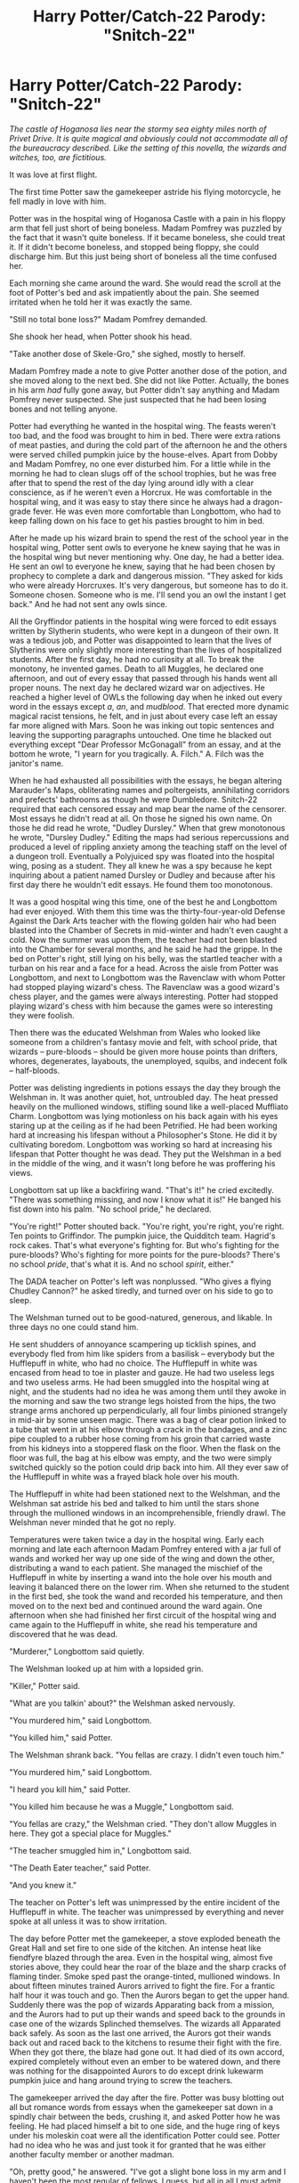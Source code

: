 #+TITLE: Harry Potter/Catch-22 Parody: "Snitch-22"

* Harry Potter/Catch-22 Parody: "Snitch-22"
:PROPERTIES:
:Author: puffingrad
:Score: 2
:DateUnix: 1588508017.0
:DateShort: 2020-May-03
:FlairText: Misc
:END:
/The castle of Hoganosa lies near the stormy sea eighty miles north of Privet Drive. It is quite magical and obviously could not accommodate all of the bureaucracy described. Like the setting of this novella, the wizards and witches, too, are fictitious./

It was love at first flight.

The first time Potter saw the gamekeeper astride his flying motorcycle, he fell madly in love with him.

Potter was in the hospital wing of Hoganosa Castle with a pain in his floppy arm that fell just short of being boneless. Madam Pomfrey was puzzled by the fact that it wasn't quite boneless. If it became boneless, she could treat it. If it didn't become boneless, and stopped being floppy, she could discharge him. But this just being short of boneless all the time confused her.

Each morning she came around the ward. She would read the scroll at the foot of Potter's bed and ask impatiently about the pain. She seemed irritated when he told her it was exactly the same.

"Still no total bone loss?" Madam Pomfrey demanded.

She shook her head, when Potter shook his head.

"Take another dose of Skele-Gro," she sighed, mostly to herself.

Madam Pomfrey made a note to give Potter another dose of the potion, and she moved along to the next bed. She did not like Potter. Actually, the bones in his arm /had/ fully gone away, but Potter didn't say anything and Madam Pomfrey never suspected. She just suspected that he had been losing bones and not telling anyone.

Potter had everything he wanted in the hospital wing. The feasts weren't too bad, and the food was brought to him in bed. There were extra rations of meat pasties, and during the cold part of the afternoon he and the others were served chilled pumpkin juice by the house-elves. Apart from Dobby and Madam Pomfrey, no one ever disturbed him. For a little while in the morning he had to clean slugs off of the school trophies, but he was free after that to spend the rest of the day lying around idly with a clear conscience, as if he weren't even a Horcrux. He was comfortable in the hospital wing, and it was easy to stay there since he always had a dragon-grade fever. He was even more comfortable than Longbottom, who had to keep falling down on his face to get his pasties brought to him in bed.

After he made up his wizard brain to spend the rest of the school year in the hospital wing, Potter sent owls to everyone he knew saying that he was in the hospital wing but never mentioning why. One day, he had a better idea. He sent an owl to everyone he knew, saying that he had been chosen by prophecy to complete a dark and dangerous mission. "They asked for kids who were already Horcruxes. It's very dangerous, but someone has to do it. Someone chosen. Someone who is me. I'll send you an owl the instant I get back." And he had not sent any owls since.

All the Gryffindor patients in the hospital wing were forced to edit essays written by Slytherin students, who were kept in a dungeon of their own. It was a tedious job, and Potter was disappointed to learn that the lives of Slytherins were only slightly more interesting than the lives of hospitalized students. After the first day, he had no curiosity at all. To break the monotony, he invented games. Death to all Muggles, he declared one afternoon, and out of every essay that passed through his hands went all proper nouns. The next day he declared wizard war on adjectives. He reached a higher level of OWLs the following day when he inked out every word in the essays except /a/, /an/, and /mudblood/. That erected more dynamic magical racist tensions, he felt, and in just about every case left an essay far more aligned with Mars. Soon he was inking out topic sentences and leaving the supporting paragraphs untouched. One time he blacked out everything except "Dear Professor McGonagall" from an essay, and at the bottom he wrote, "I yearn for you tragically. A. Filch." A. Filch was the janitor's name.

When he had exhausted all possibilities with the essays, he began altering Marauder's Maps, obliterating names and poltergeists, annihilating corridors and prefects' bathrooms as though he were Dumbledore. Snitch-22 required that each censored essay and map bear the name of the censorer. Most essays he didn't read at all. On those he signed his own name. On those he did read he wrote, "Dudley Dursley." When that grew monotonous he wrote, "Dursley Dudley." Editing the maps had serious repercussions and produced a level of rippling anxiety among the teaching staff on the level of a dungeon troll. Eventually a Polyjuiced spy was floated into the hospital wing, posing as a student. They all knew he was a spy because he kept inquiring about a patient named Dursley or Dudley and because after his first day there he wouldn't edit essays. He found them too monotonous.

It was a good hospital wing this time, one of the best he and Longbottom had ever enjoyed. With them this time was the thirty-four-year-old Defense Against the Dark Arts teacher with the flowing golden hair who had been blasted into the Chamber of Secrets in mid-winter and hadn't even caught a cold. Now the summer was upon them, the teacher had not been blasted into the Chamber for several months, and he said he had the grippe. In the bed on Potter's right, still lying on his belly, was the startled teacher with a turban on his rear and a face for a head. Across the aisle from Potter was Longbottom, and next to Longbottom was the Ravenclaw with whom Potter had stopped playing wizard's chess. The Ravenclaw was a good wizard's chess player, and the games were always interesting. Potter had stopped playing wizard's chess with him because the games were so interesting they were foolish.

Then there was the educated Welshman from Wales who looked like someone from a children's fantasy movie and felt, with school pride, that wizards -- pure-bloods -- should be given more house points than drifters, whores, degenerates, layabouts, the unemployed, squibs, and indecent folk -- half-bloods.

Potter was delisting ingredients in potions essays the day they brough the Welshman in. It was another quiet, hot, untroubled day. The heat pressed heavily on the mullioned windows, stifling sound like a well-placed Muffliato Charm. Longbottom was lying motionless on his back again with his eyes staring up at the ceiling as if he had been Petrified. He had been working hard at increasing his lifespan without a Philosopher's Stone. He did it by cultivating boredom. Longbottom was working so hard at increasing his lifespan that Potter thought he was dead. They put the Welshman in a bed in the middle of the wing, and it wasn't long before he was proffering his views.

Longbottom sat up like a backfiring wand. "That's it!" he cried excitedly. "There was something missing, and now I know what it is!" He banged his fist down into his palm. "No school pride," he declared.

"You're right!" Potter shouted back. "You're right, you're right, you're right. Ten points to Griffindor. The pumpkin juice, the Quidditch team. Hagrid's rock cakes. That's what everyone's fighting for. But who's fighting for the pure-bloods? Who's fighting for more points for the pure-bloods? There's no school /pride/, that's what it is. And no school /spirit/, either."

The DADA teacher on Potter's left was nonplussed. "Who gives a flying Chudley Cannon?" he asked tiredly, and turned over on his side to go to sleep.

The Welshman turned out to be good-natured, generous, and likable. In three days no one could stand him.

He sent shudders of annoyance scampering up ticklish spines, and everybody fled from him like spiders from a basilisk -- everybody but the Hufflepuff in white, who had no choice. The Hufflepuff in white was encased from head to toe in plaster and gauze. He had two useless legs and two useless arms. He had been smuggled into the hospital wing at night, and the students had no idea he was among them until they awoke in the morning and saw the two strange legs hoisted from the hips, the two strange arms anchored up perpendicularly, all four limbs pinioned strangely in mid-air by some unseen magic. There was a bag of clear potion linked to a tube that went in at his elbow through a crack in the bandages, and a zinc pipe coupled to a rubber hose coming from his groin that carried waste from his kidneys into a stoppered flask on the floor. When the flask on the floor was full, the bag at his elbow was empty, and the two were simply switched quickly so the potion could drip back into him. All they ever saw of the Hufflepuff in white was a frayed black hole over his mouth.

The Hufflepuff in white had been stationed next to the Welshman, and the Welshman sat astride his bed and talked to him until the stars shone through the mullioned windows in an incomprehensible, friendly drawl. The Welshman never minded that he got no reply.

Temperatures were taken twice a day in the hospital wing. Early each morning and late each afternoon Madam Pomfrey entered with a jar full of wands and worked her way up one side of the wing and down the other, distributing a wand to each patient. She managed the mischief of the Hufflepuff in white by inserting a wand into the hole over his mouth and leaving it balanced there on the lower rim. When she returned to the student in the first bed, she took the wand and recorded his temperature, and then moved on to the next bed and continued around the ward again. One afternoon when she had finished her first circuit of the hospital wing and came again to the Hufflepuff in white, she read his temperature and discovered that he was dead.

"Murderer," Longbottom said quietly.

The Welshman looked up at him with a lopsided grin.

"Killer," Potter said.

"What are you talkin' about?" the Welshman asked nervously.

"You murdered him," said Longbottom.

"You killed him," said Potter.

The Welshman shrank back. "You fellas are crazy. I didn't even touch him."

"You murdered him," said Longbottom.

"I heard you kill him," said Potter.

"You killed him because he was a Muggle," Longbottom said.

"You fellas are crazy," the Welshman cried. "They don't allow Muggles in here. They got a special place for Muggles."

"The teacher smuggled him in," Longbottom said.

"The Death Eater teacher," said Potter.

"And you knew it."

The teacher on Potter's left was unimpressed by the entire incident of the Hufflepuff in white. The teacher was unimpressed by everything and never spoke at all unless it was to show irritation.

The day before Potter met the gamekeeper, a stove exploded beneath the Great Hall and set fire to one side of the kitchen. An intense heat like fiendfyre blazed through the area. Even in the hospital wing, almost five stories above, they could hear the roar of the blaze and the sharp cracks of flaming tinder. Smoke sped past the orange-tinted, mullioned windows. In about fifteen minutes trained Aurors arrived to fight the fire. For a frantic half hour it was touch and go. Then the Aurors began to get the upper hand. Suddenly there was the pop of wizards Apparating back from a mission, and the Aurors had to put up their wands and speed back to the grounds in case one of the wizards Splinched themselves. The wizards all Apparated back safely. As soon as the last one arrived, the Aurors got their wands back out and raced back to the kitchens to resume their fight with the fire. When they got there, the blaze had gone out. It had died of its own accord, expired completely without even an ember to be watered down, and there was nothing for the disappointed Aurors to do except drink lukewarm pumpkin juice and hang around trying to screw the teachers.

The gamekeeper arrived the day after the fire. Potter was busy blotting out all but romance words from essays when the gamekeeper sat down in a spindly chair between the beds, crushing it, and asked Potter how he was feeling. He had placed himself a bit to one side, and the huge ring of keys under his moleskin coat were all the identification Potter could see. Potter had no idea who he was and just took it for granted that he was either another faculty member or another madman.

"Oh, pretty good," he answered. "I've got a slight bone loss in my arm and I haven't been the most regular of fellows, I guess, but all in all I must admit that I feel pretty good."

"Tha's good," said the gamekeeper.

"Yes," said Potter. "Yes, that is good."

"I mean' to come aroun' sooner," the gamekeeper said, "bu' I haven' really been well."

"That's too bad," Potter said.

"Just dragon pox," the gamekeeper added quickly.

"I've got the temperature of a dragon," Potter added just as quickly.

"Tha's too bad," the gamekeeper said.

"Yes," Potter agreed. "Yes, that is too bad."

The gamekeeper fidgeted. "Is there anythin' I can do fer yer?" he asked after a while.

"No, no." Potter sighed. "Madam Pomfrey is doing all that's magically possible, I suppose."

"No, no." The gamekeeper blushed slightly under his gigantic beard. "I didn't mean anythin' like that. I meant Chocolate Frog cards ... or Exploding Snap ... or ... gobstones."

"No, no," Potter said. "Thank you. I have everything I need, I suppose -- everything but the bones in my arm."

"Tha's too bad."

"Yes," Potter said. "Yes, that is too bad."

The gamekeeper stirred again. He looked from side to side a few times, then gazed up at the ceiling, then down at the floor. He heaved a deep breath.

"Ron Weasley sends his regards," he said.

Potter was sorry to hear they had a mutual friend. It seemed there was a basis to their conversation after all. "You know Ron Weasley?" he asked regretfully.

"Yar, I know Ron Weasley quite well."

"He's a bit loony, isn't he?"

The gamekeeper's smile was embarrassed. "I'm afraid I couldn' say. I don' think I know 'im that well."

"You can take my word for it," Potter said. "He's as yampy as they come."

The gamekeeper weighed the next silence heavily and then shattered it with an abrupt question. "You are Harry Potter, aren' ya?"

"Weasley had a bad start. He came from a large family."

"Excuse me," the gamekeeper persisted. "I migh' be committin' a grave error. Are you Harry Potter?"

"Yes," Harry Potter confessed. "I am Harry Potter."

"Of Gryffindor?"

"Of the Fighting Gryffindor House," Potter replied. "I didn't know there were any other Harry Potters. As far as I know, I'm the only Harry Potter I know, but that's only as far as I know."

"I see," said the gamekeeper grumpily.

Potter straightened sharply when he spied the dormice in another inside pocket of the gamekeeper's coat. He was thoroughly astonished, for he had never really talked with a gamekeeper before.

"You're a gamekeeper!" he exclaimed. "I didn't know you were a gamekeeper!" Potter stared at him with a big, fascinated grin. "I've never really seen a gamekeeper before."

The gamekeeper flushed again and looked down at his hands. He was a giant with overgrown hair and black, twinkling eyes. A nest of a beard sat on his chin. Potter wanted to help him.

"Can I do anythin' at all to help yer?" the gamekeeper asked.

Potter shook his head, still grinning. "No, I'm sorry. I have everything I need and I'm quite comfortable. In fact, I'm not even sick."

"Tha's good." As soon as the gamekeeper said the words, he was sorry and shoved his knuckles into his mouth. Potter remained silent and disappointed him. "There are other students in the wing I hav'ta visit," he apologized finally. "I'll come ter see yer again, prob'ly tomorrow."

"Please do that," Potter said.

"I'll come on'y if yer want me to," the gamekeeper said, lowering his head shyly. "I've noticed that I make many o' the students uncomfortable."

Potter glowed with affection. "I want you to," he said. "You won't make me uncomfortable."


** Quite original, definitely capturing the Catch-22 absurdity with the bone loss thing. Nice job :)
:PROPERTIES:
:Author: mathandlunacy
:Score: 2
:DateUnix: 1588517256.0
:DateShort: 2020-May-03
:END:
